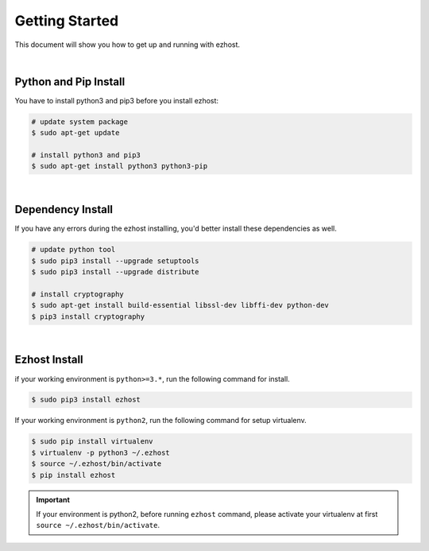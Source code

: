 Getting Started
===============

This document will show you how to get up and running with ezhost.

|

Python and Pip Install
-------------------------

You have to install python3 and pip3 before you install ezhost:

.. code-block:: bash

   # update system package
   $ sudo apt-get update

   # install python3 and pip3
   $ sudo apt-get install python3 python3-pip

|

Dependency Install
---------------------

If you have any errors during the ezhost installing, you'd better install these dependencies as well.

.. code-block:: bash

   # update python tool
   $ sudo pip3 install --upgrade setuptools
   $ sudo pip3 install --upgrade distribute

   # install cryptography
   $ sudo apt-get install build-essential libssl-dev libffi-dev python-dev
   $ pip3 install cryptography
  
|

Ezhost Install
---------------

if your working environment is ``python>=3.*``, run the following command for install.

.. code-block:: bash
  
   $ sudo pip3 install ezhost

If your working environment is ``python2``, run the following command for setup virtualenv.

.. code-block:: bash
  
   $ sudo pip install virtualenv
   $ virtualenv -p python3 ~/.ezhost
   $ source ~/.ezhost/bin/activate
   $ pip install ezhost

.. important:: If your environment is python2, before running ``ezhost`` command, please activate your virtualenv at first ``source ~/.ezhost/bin/activate``.
